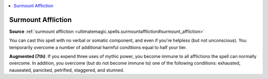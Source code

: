 
.. _`mythicadventures.mythicspells.surmountaffliction`:

.. contents:: \ 

.. _`mythicadventures.mythicspells.surmountaffliction#surmount_affliction_mythic`: `mythicadventures.mythicspells.surmountaffliction#surmount_affliction`_

.. _`mythicadventures.mythicspells.surmountaffliction#surmount_affliction`:

Surmount Affliction
====================

\ **Source**\  :ref:`surmount affliction <ultimatemagic.spells.surmountaffliction#surmount_affliction>`

You can cast this spell with no verbal or somatic component, and even if you're helpless (but not unconscious). You temporarily overcome a number of additional harmful conditions equal to half your tier.

\ **Augmented (7th)**\ : If you expend three uses of mythic power, you become immune to all afflictions the spell can normally overcome. In addition, you overcome (but do not become immune to) one of the following conditions: exhausted, nauseated, panicked, petrified, staggered, and stunned.
